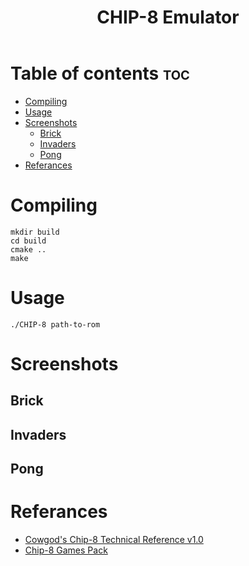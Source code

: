 #+TITLE: CHIP-8 Emulator

* Table of contents :toc:
- [[#compiling][Compiling]]
- [[#usage][Usage]]
- [[#screenshots][Screenshots]]
  - [[#brick][Brick]]
  - [[#invaders][Invaders]]
  - [[#pong][Pong]]
- [[#referances][Referances]]

* Compiling
#+BEGIN_SRC shell
mkdir build
cd build
cmake ..
make
#+END_SRC

* Usage
#+BEGIN_SRC shell
./CHIP-8 path-to-rom
#+END_SRC

* Screenshots
** Brick
  [[https://raw.githubusercontent.com/OnkarKunjir/CHIP-8/main/screenshots/brick.png]]
** Invaders
  [[https://raw.githubusercontent.com/OnkarKunjir/CHIP-8/main/screenshots/invaders.png]]
** Pong
  [[https://raw.githubusercontent.com/OnkarKunjir/CHIP-8/main/screenshots/pong.png]]

* Referances
- [[http://devernay.free.fr/hacks/chip8/C8TECH10.HTM#2.2][Cowgod's Chip-8 Technical Reference v1.0]]
- [[https://www.zophar.net/pdroms/chip8/chip-8-games-pack.html][Chip-8 Games Pack]]
